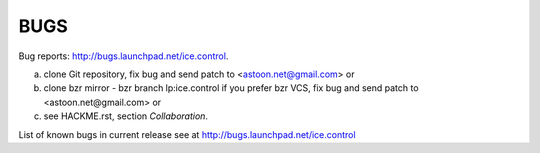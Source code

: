 BUGS
****

Bug reports: http://bugs.launchpad.net/ice.control.


a) clone Git repository, fix bug and send patch to <astoon.net@gmail.com>
   or
b) clone bzr mirror - bzr branch lp:ice.control if you prefer bzr VCS, 
   fix bug and send patch to <astoon.net@gmail.com>
   or
c) see HACKME.rst, section `Collaboration`.

List of known bugs in current release see at http://bugs.launchpad.net/ice.control
